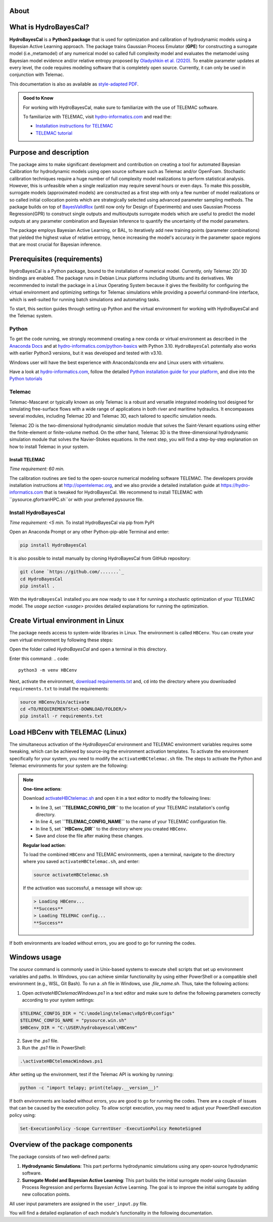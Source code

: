 .. Introduction.


About
=====

What is HydroBayesCal?
========================

**HydroBayesCal**  is a  **Python3 package** that is used for optimization and calibration of hydrodynamic models using a Bayesian Active Learning approach.
The package trains Gaussian Process Emulator (**GPE**) for constructing a surrogate model (i.e.,metamodel) of any numerical model so called full complexity model and evaluates
the metamodel using Bayesian model evidence and/or relative entropy proposed by `Oladyshkin et al. (2020) <https://doi.org/10.3390/e22080890>`_.
To enable parameter updates at every level, the code requires modeling software that is completely open source. Currently, it can only be used in conjunction with Telemac.

This documentation is also as available as `style-adapted PDF <https://hybayescal.readthedocs.io/_/downloads/en/latest/pdf/>`_.

.. admonition:: Good to Know

    For working with HydroBayesCal, make sure to familiarize with the use of TELEMAC software.

    To familiarize with TELEMAC, visit `hydro-informatics.com`_ and read the:

    - `Installation instructions for TELEMAC <https://hydro-informatics.com/get-started/install-telemac.html>`_
    - `TELEMAC tutorial <https://hydro-informatics.com/numerics/telemac.html>`_

.. _requirements:

Purpose and description
========================
The package aims to make significant development and contribution on creating a tool for automated Bayesian Calibration for hydrodynamic models using open source software such as
Telemac and/or OpenFoam. Stochastic calibration techniques require a huge number of full complexity model realizations to perform statistical analysis.
However, this is unfeasible when a single realization may require several hours or even days. To make this possible, surrogate models (approximated models) are constructed as
a first step with only a few number of model realizations or so called initial collocation points which are strategically selected using advanced parameter sampling methods.
The package builds on top of `BayesValidRox <https://pages.iws.uni-stuttgart.de/inversemodeling/bayesvalidrox/>`_ (until now only for Design of Experiments) and uses Gaussian Process Regression(GPR)
to construct single outputs and multioutputs surrogate models which are useful to predict the model outputs at any parameter combination and Bayesian Inference to quantify the uncertainty of the model
parameters.

The package employs Bayesian Active Learning, or BAL, to iteratively add new training points (parameter combinations) that yielded the highest value of relative entropy,
hence increasing the model's accuracy in the parameter space regions that are most crucial for Bayesian inference.

Prerequisites (requirements)
===========================

HydroBayesCal is a Python package, bound to the installation of numerical model. Currently, only Telemac 2D/ 3D bindings are enabled. The package runs in Debian Linux platforms
including Ubuntu and its derivatives. We recommended to install the package in a Linux Operating System because
it gives the flexibility for configuring the virtual environment and optimizing settings for Telemac simulations while providing
a powerful command-line interface, which is well-suited for running batch simulations and automating tasks.

To start, this section guides through setting up Python and the virtual environment for working with HydroBayesCal
and the Telemac system.


Python
------

To get the code running, we strongly recommend creating a new conda or virtual environment as described in the `Anaconda Docs <https://docs.continuum.io/anaconda/install/windows/>`_ and
at `hydro-informatics.com/python-basics <https://hydro-informatics.com/python-basics/pyinstall.html>`_ with Python 3.10. ``HydroBayesCal`` potentially also works with earlier Python3 versions,
but it was developed and tested with v3.10.

Windows user will have the best experience with Anaconda/conda env and Linux users with virtualenv.

.. admonition:: New to Python?

Have a look at `hydro-informatics.com`_, follow the detailed `Python installation guide for your platform <https://hydro-informatics.com/python-basics/pyinstall.html>`_,
and dive into the `Python tutorials <https://hydro-informatics.com/python-basics/python.html>`_


.. todo::

    Add Library requirements through a link to 

Telemac
------
Telemac-Mascaret or typically known as only Telemac is a robust and versatile integrated modeling tool designed
for simulating free-surface flows with a wide range of applications in both river and maritime hydraulics.
It encompasses several modules, including Telemac 2D and Telemac 3D, each tailored to specific simulation needs.

Telemac 2D is the two-dimensional hydrodynamic simulation module that solves the Saint-Venant equations using either the
finite-element or finite-volume method. On the other hand, Telemac 3D is the three-dimensional hydrodynamic simulation module
that solves the Navier-Stokes equations. In the next step, you will find a step-by-step explanation on how to install Telemac in
your system.

Install TELEMAC
+++++++++++++++
*Time requirement: 60 min.*

The calibration routines are tied to the open-source numerical modeling software TELEMAC. The developers provide installation instructions
at `http://opentelemac.org <http://www.opentelemac.org/index.php/installation>`_, and we also provide a detailed installation guide
at `https://hydro-informatics.com <https://hydro-informatics.com/get-started/install-telemac.html>`_ that
is tweaked for HydroBayesCal. We recommend to install TELEMAC with ``pysource.gfortranHPC.sh``or with your preferred pysource file.

Install HydroBayesCal
------------------
*Time requirement: <5 min.*
To install HydroBayesCal via pip from PyPI


Open an Anaconda Prompt or any other Python-pip-able Terminal and enter:

.. code::

    pip install HydroBayesCal

It is also possible to install manually by cloning HydroBayesCal from GitHub repository:

.. code::

    git clone `https://github.com/.......`_
    cd HydroBayesCal
    pip install .

With the ``HydroBayesCal`` installed you are now ready to use it for running a stochastic optimization of your TELEMAC model.
The `usage section <usage>` provides detailed explanations for running the optimization.

Create Virtual environment in Linux
===================================
The package needs access to system-wide libraries in Linux. The environment is called ``HBCenv``.
You can create your own virtual environment by following these steps:

Open the folder called *HydroBayesCal* and open a terminal in this directory.

Enter this command:
.. code::

   python3 -m venv HBCenv

Next, activate the environment, `download requirements.txt <https://github.com/Ecohydraulics/hydrobayescal/requirements.txt>`_ and, ``cd`` into the
directory where you downloaded ``requirements.txt`` to install the requirements:

.. code::

    source HBCenv/bin/activate
    cd <TO/REQUIREMENTStxt-DOWNLOAD/FOLDER/>
    pip install -r requirements.txt

Load HBCenv with TELEMAC (Linux)
================================

The simultaneous activation of the *HydroBayesCal* environment and TELEMAC environment variables requires some tweaking,
which can be achieved by source-ing the environment activation templates. To activate the environment specifically for your system,
you need to modify the ``activateHBCtelemac.sh`` file.
The steps to activate the Python and Telemac environments for your system are the following:

.. note:: 

   **One-time actions**:

   Download `activateHBCtelemac.sh <https://github.com/sschwindt/hybayescal/raw/main/env-scripts/activateHBCtelemac.sh>`_ and open it in a text editor to modify the following lines:

   * In line 3, set **``TELEMAC_CONFIG_DIR``** to the location of your TELEMAC installation's config directory.
   * In line 4, set **``TELEMAC_CONFIG_NAME``** to the name of your TELEMAC configuration file.
   * In line 5, set **``HBCenv_DIR``** to the directory where you created ``HBCenv``.
   * Save and close the file after making these changes.

   **Regular load action**:

   To load the combined ``HBCenv`` and TELEMAC environments, open a terminal, navigate to the directory
   where you saved ``activateHBCtelemac.sh``, and enter:

   .. code:: bash

      source activateHBCtelemac.sh

   If the activation was successful, a message will show up:

   .. code:: bash

      > Loading HBCenv...
      **Success**
      > Loading TELEMAC config...
      **Success**

If both environments are loaded without errors, you are good to go for running the codes.


Windows usage
=============

The `source` command is commonly used in Unix-based systems to execute shell scripts that set up environment variables and paths. In Windows, you can achieve similar functionality by using either PowerShell or a compatible shell environment (e.g., WSL, Git Bash). To run a `.sh` file in Windows, use `.\file_name.sh`. Thus, take the following actions: 

1. Open `activateHBCtelemacWindows.ps1` in a text editor and make sure to define the following parameters correctly according to your system settings:

.. code:: bash
   
   $TELEMAC_CONFIG_DIR = "C:\modeling\telemac\v8p5r0\configs"
   $TELEMAC_CONFIG_NAME = "pysource.win.sh"
   $HBCenv_DIR = "C:\USER\hydrobayescal\HBCenv"

2. Save the `.ps1` file.

3. Run the `.ps1` file in PowerShell:

.. code:: bash
   
   .\activateHBCtelemacWindows.ps1

After setting up the environment, test if the Telemac API is working by running:

.. code:: bash
   
   python -c "import telapy; print(telapy.__version__)"

If both environments are loaded without errors, you are good to go for running the codes. There are a couple of issues that can be caused by the execution policy. To allow script execution, you may need to adjust your PowerShell execution policy using:

.. code:: bash
   
   Set-ExecutionPolicy -Scope CurrentUser -ExecutionPolicy RemoteSigned




Overview of the package components
==================================

The package consists of two well-defined parts:

1. **Hydrodynamic Simulations**:
   This part performs hydrodynamic simulations using any open-source hydrodynamic software.

2. **Surrogate Model and Bayesian Active Learning**:
   This part builds the initial surrogate model using Gaussian Process Regression and performs Bayesian Active Learning. The goal is to improve the initial surrogate by adding new collocation points.

All user input parameters are assigned in the ``user_input.py`` file.

You will find a detailed explanation of each module's functionality in the following documentation.


.. _hydro-informatics.com: https://hydro-informatics.com
